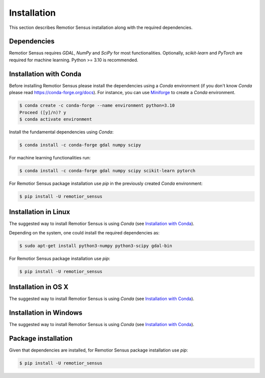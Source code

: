 Installation
===============

This section describes Remotior Sensus installation along with
the required dependencies.


Dependencies
____________

Remotior Sensus requires `GDAL`, `NumPy` and `SciPy` for most functionalities.
Optionally, `scikit-learn` and `PyTorch` are required for machine learning.
Python >= 3.10 is recommended.

.. _Installation with Conda:

Installation with Conda
_______________________

Before installing Remotior Sensus please install the dependencies using
a `Conda` environment (if you don't know `Conda` please read
https://conda-forge.org/docs).
For instance, you can use
`Miniforge <https://github.com/conda-forge/miniforge>`_
to create a `Conda` environment.

.. code-block:: console

    $ conda create -c conda-forge --name environment python=3.10
    Proceed ([y]/n)? y
    $ conda activate environment

Install the fundamental dependencies using `Conda`:

.. code-block:: console

    $ conda install -c conda-forge gdal numpy scipy

For machine learning functionalities run:

.. code-block:: console

    $ conda install -c conda-forge gdal numpy scipy scikit-learn pytorch

For Remotior Sensus package installation use `pip`
in the previously created `Conda` environment:

.. code-block:: console

    $ pip install -U remotior_sensus

Installation in Linux
_______________________

The suggested way to install Remotior Sensus is using `Conda` (see
`Installation with Conda`_).

Depending on the system, one could install the required dependencies as:

.. code-block:: console

    $ sudo apt-get install python3-numpy python3-scipy gdal-bin

For Remotior Sensus package installation use `pip`:

.. code-block:: console

    $ pip install -U remotior_sensus

Installation in OS X
____________________

The suggested way to install Remotior Sensus is using `Conda` (see
`Installation with Conda`_).


Installation in Windows
_______________________

The suggested way to install Remotior Sensus is using `Conda` (see
`Installation with Conda`_).


Package installation
____________________

Given that dependencies are installed, for Remotior Sensus package
installation use `pip`:

.. code-block:: console

    $ pip install -U remotior_sensus
